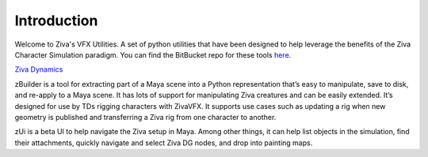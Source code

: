 Introduction
============

Welcome to Ziva's VFX Utilities. A set of python utilities that have been designed
to help leverage the benefits of the Ziva Character Simulation paradigm.  You can find the BitBucket repo for these tools
`here <https://bitbucket.org/zivadynamics/ziva-vfx-utils>`_.

`Ziva Dynamics <http://zivadynamics.com>`_


zBuilder is a tool for extracting part of a Maya scene into a Python representation
that’s easy to manipulate, save to disk, and re-apply to a Maya scene.
It has lots of support for manipulating Ziva creatures and can be easily extended.
It’s designed for use by TDs rigging characters with ZivaVFX.
It supports use cases such as updating a rig when new geometry is published and
transferring a Ziva rig from one character to another.

zUi is a beta UI to help navigate the Ziva setup in Maya.
Among other things, it can help list objects in the simulation, find their attachments,
quickly navigate and select Ziva DG nodes, and drop into painting maps.

